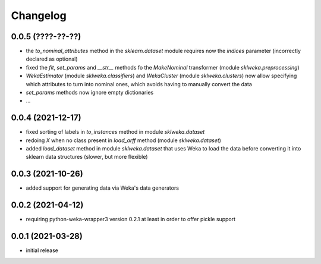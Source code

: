Changelog
=========

0.0.5 (????-??-??)
------------------

- the `to_nominal_attributes` method in the `sklearn.dataset` module requires now the
  `indices` parameter (incorrectly declared as optional)
- fixed the `fit`, `set_params` and `__str__` methods fo the `MakeNominal` transformer
  (module `sklweka.preprocessing`)
- `WekaEstimator` (module `sklweka.classifiers`) and `WekaCluster` (module `sklweka.clusters`)
  now allow specifying which attributes to turn into nominal ones, which avoids having
  to manually convert the data
- `set_params` methods now ignore empty dictionaries
- ...


0.0.4 (2021-12-17)
------------------

- fixed sorting of labels in `to_instances` method in module `sklweka.dataset`
- redoing `X` when no class present in `load_arff` method (module `sklweka.dataset`)
- added `load_dataset` method in module `sklweka.dataset` that uses Weka to load the
  data before converting it into sklearn data structures (slower, but more flexible)


0.0.3 (2021-10-26)
------------------

- added support for generating data via Weka's data generators


0.0.2 (2021-04-12)
------------------

- requiring python-weka-wrapper3 version 0.2.1 at least in order to offer pickle support


0.0.1 (2021-03-28)
------------------

- initial release

